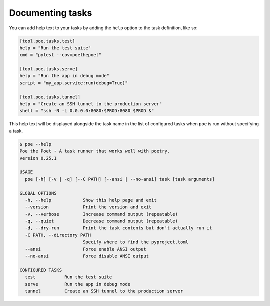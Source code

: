Documenting tasks
-----------------

You can add help text to your tasks by adding the ``help`` option to the task definition, like so:

.. code-block:: toml

  [tool.poe.tasks.test]
  help = "Run the test suite"
  cmd = "pytest --cov=poethepoet"

  [tool.poe.tasks.serve]
  help = "Run the app in debug mode"
  script = "my_app.service:run(debug=True)"

  [tool.poe.tasks.tunnel]
  help = "Create an SSH tunnel to the production server"
  shell = "ssh -N -L 0.0.0.0:8080:$PROD:8080 $PROD &"

This help text will be displayed alongside the task name in the list of configured tasks when ``poe`` is run without specifying a task.

.. code-block:: docs

  $ poe --help
  Poe the Poet - A task runner that works well with poetry.
  version 0.25.1

  USAGE
    poe [-h] [-v | -q] [--C PATH] [--ansi | --no-ansi] task [task arguments]

  GLOBAL OPTIONS
    -h, --help            Show this help page and exit
    --version             Print the version and exit
    -v, --verbose         Increase command output (repeatable)
    -q, --quiet           Decrease command output (repeatable)
    -d, --dry-run         Print the task contents but don't actually run it
    -C PATH, --directory PATH
                          Specify where to find the pyproject.toml
    --ansi                Force enable ANSI output
    --no-ansi             Force disable ANSI output

  CONFIGURED TASKS
    test           Run the test suite
    serve          Run the app in debug mode
    tunnel         Create an SSH tunnel to the production server
